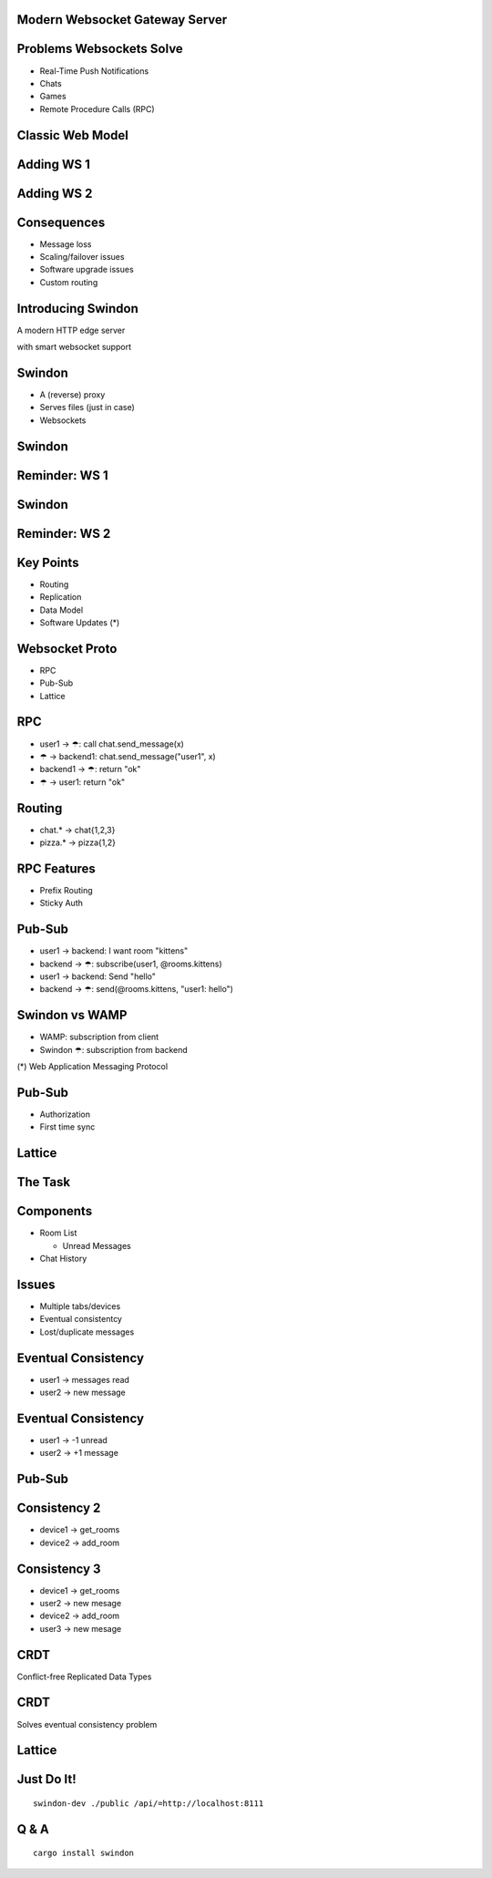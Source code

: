 .. title:: Swindon The Web Server
.. meta::
   :author: Paul Colomiets <paul@colomiets.name>

.. role:: fragment
   :class: fragment

.. role:: strike
   :class: strike


Modern Websocket Gateway Server
===============================


Problems Websockets Solve
=========================

* :fragment:`Real-Time Push Notifications`
* :fragment:`Chats`
* :fragment:`Games`
* :fragment:`Remote Procedure Calls (RPC)`


Classic Web Model
=================

.. image:: classic-web.svg


Adding WS 1
===================

.. image:: websockets-pubsub.svg


Adding WS 2
===================

.. image:: websockets-single.svg


Consequences
============

* :fragment:`Message loss`
* :fragment:`Scaling/failover issues`
* :fragment:`Software upgrade issues`
* :fragment:`Custom routing`


Introducing Swindon
===================

A modern HTTP edge server

with smart websocket support


Swindon
=======

* :fragment:`A (reverse) proxy`
* :fragment:`Serves files (just in case)`
* :fragment:`Websockets`


Swindon
=======

.. image:: swindon-basic.svg
   :width: 100%


Reminder: WS 1
==============
.. image:: websockets-pubsub.svg


Swindon
=======

.. image:: swindon-basic.svg
   :width: 100%


Reminder: WS 2
===================

.. image:: websockets-single.svg


Key Points
==========

* Routing
* Replication
* Data Model
* Software Updates (*)


Websocket Proto
===============

* RPC
* Pub-Sub
* Lattice


RPC
===

* :fragment:`user1 → ☂: call chat.send_message(x)`
* :fragment:`☂ → backend1: chat.send_message("user1", x)`
* :fragment:`backend1 → ☂: return "ok"`
* :fragment:`☂ → user1: return "ok"`


Routing
=======

* chat.* → chat{1,2,3}
* pizza.* → pizza{1,2}


RPC Features
============

* Prefix Routing
* Sticky Auth


Pub-Sub
=======

* :fragment:`user1 → backend: I want room "kittens"`
* :fragment:`backend → ☂: subscribe(user1, @rooms.kittens)`
* :fragment:`user1 → backend: Send "hello"`
* :fragment:`backend → ☂: send(@rooms.kittens, "user1: hello")`


Swindon vs WAMP
===============

* WAMP: subscription from client
* Swindon ☂: subscription from backend

(*) Web Application Messaging Protocol


Pub-Sub
=======

* Authorization
* First time sync


Lattice
=======


The Task
========

.. image:: chat.png


Components
==========

* Room List

  * Unread Messages

* Chat History


Issues
======

* Multiple tabs/devices
* Eventual consistentcy
* Lost/duplicate messages


Eventual Consistency
====================

* user1 -> messages read
* user2 -> new message


Eventual Consistency
====================

* user1 -> -1 unread
* user2 -> +1 message


:strike:`Pub-Sub`
=================


Consistency 2
=============

* device1 -> get_rooms
* device2 -> add_room

Consistency 3
=============

* device1 -> get_rooms
* user2 -> new mesage
* device2 -> add_room
* user3 -> new mesage


CRDT
====

Conflict-free Replicated Data Types


CRDT
====

Solves eventual consistency problem


Lattice
=======


Just Do It!
===========

::

    swindon-dev ./public /api/=http://localhost:8111

Q & A
=====

::

    cargo install swindon
